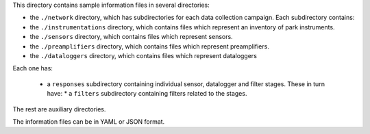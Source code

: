 This directory contains sample information files in several directories:

* the ``./network`` directory, which has subdirectories for each data collection
  campaign. Each subdirectory contains: 
  
* the ``./instrumentations`` directory, which contains files which represent an inventory of park instruments.
  
* the ``./sensors`` directory, which contains files which represent sensors.

* the ``./preamplifiers`` directory, which contains files which represent preamplifiers.

* the ``./dataloggers`` directory, which contains files which represent dataloggers

Each one has:

  * a ``responses`` subdirectory containing individual sensor, datalogger and filter stages. These in turn have:
    * a  ``filters`` subdirectory containing filters related to the stages.

The rest are auxiliary directories.

The information files can be in YAML or JSON format.


